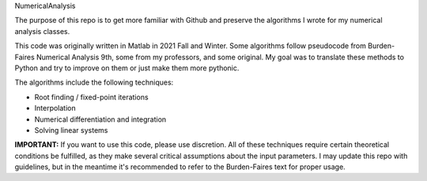 NumericalAnalysis

The purpose of this repo is to get more familiar with Github and preserve the algorithms I wrote for my numerical analysis classes. 

This code was originally written in Matlab in 2021 Fall and Winter. Some algorithms follow pseudocode from Burden-Faires Numerical Analysis 9th, some from my professors, and some original. My goal was to translate these methods to Python and try to improve on them or just make them more pythonic.

The algorithms include the following techniques:

- Root finding / fixed-point iterations
- Interpolation
- Numerical differentiation and integration
- Solving linear systems


**IMPORTANT:** If you want to use this code, please use discretion. All of these techniques require certain theoretical conditions be fulfilled, as they make several critical assumptions about the input parameters. I may update this repo with guidelines, but in the meantime it's recommended to refer to the Burden-Faires text for proper usage.
